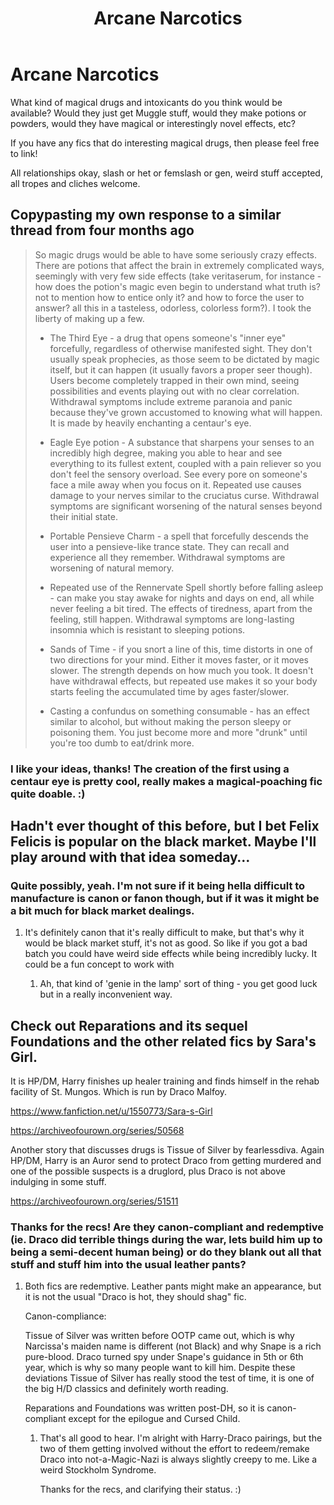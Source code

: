 #+TITLE: Arcane Narcotics

* Arcane Narcotics
:PROPERTIES:
:Author: Avalon1632
:Score: 13
:DateUnix: 1584102948.0
:DateShort: 2020-Mar-13
:FlairText: Discussion
:END:
What kind of magical drugs and intoxicants do you think would be available? Would they just get Muggle stuff, would they make potions or powders, would they have magical or interestingly novel effects, etc?

If you have any fics that do interesting magical drugs, then please feel free to link!

All relationships okay, slash or het or femslash or gen, weird stuff accepted, all tropes and cliches welcome.


** Copypasting my own response to a similar thread from four months ago

#+begin_quote
  So magic drugs would be able to have some seriously crazy effects. There are potions that affect the brain in extremely complicated ways, seemingly with very few side effects (take veritaserum, for instance - how does the potion's magic even begin to understand what truth is? not to mention how to entice only it? and how to force the user to answer? all this in a tasteless, odorless, colorless form?). I took the liberty of making up a few.

  - The Third Eye - a drug that opens someone's "inner eye" forcefully, regardless of otherwise manifested sight. They don't usually speak prophecies, as those seem to be dictated by magic itself, but it can happen (it usually favors a proper seer though). Users become completely trapped in their own mind, seeing possibilities and events playing out with no clear correlation. Withdrawal symptoms include extreme paranoia and panic because they've grown accustomed to knowing what will happen. It is made by heavily enchanting a centaur's eye.

  - Eagle Eye potion - A substance that sharpens your senses to an incredibly high degree, making you able to hear and see everything to its fullest extent, coupled with a pain reliever so you don't feel the sensory overload. See every pore on someone's face a mile away when you focus on it. Repeated use causes damage to your nerves similar to the cruciatus curse. Withdrawal symptoms are significant worsening of the natural senses beyond their initial state.

  - Portable Pensieve Charm - a spell that forcefully descends the user into a pensieve-like trance state. They can recall and experience all they remember. Withdrawal symptoms are worsening of natural memory.

  - Repeated use of the Rennervate Spell shortly before falling asleep - can make you stay awake for nights and days on end, all while never feeling a bit tired. The effects of tiredness, apart from the feeling, still happen. Withdrawal symptoms are long-lasting insomnia which is resistant to sleeping potions.

  - Sands of Time - if you snort a line of this, time distorts in one of two directions for your mind. Either it moves faster, or it moves slower. The strength depends on how much you took. It doesn't have withdrawal effects, but repeated use makes it so your body starts feeling the accumulated time by ages faster/slower.

  - Casting a confundus on something consumable - has an effect similar to alcohol, but without making the person sleepy or poisoning them. You just become more and more "drunk" until you're too dumb to eat/drink more.
#+end_quote
:PROPERTIES:
:Author: Uncommonality
:Score: 5
:DateUnix: 1584133644.0
:DateShort: 2020-Mar-14
:END:

*** I like your ideas, thanks! The creation of the first using a centaur eye is pretty cool, really makes a magical-poaching fic quite doable. :)
:PROPERTIES:
:Author: Avalon1632
:Score: 1
:DateUnix: 1584179355.0
:DateShort: 2020-Mar-14
:END:


** Hadn't ever thought of this before, but I bet Felix Felicis is popular on the black market. Maybe I'll play around with that idea someday...
:PROPERTIES:
:Author: ST_Jackson
:Score: 3
:DateUnix: 1584147505.0
:DateShort: 2020-Mar-14
:END:

*** Quite possibly, yeah. I'm not sure if it being hella difficult to manufacture is canon or fanon though, but if it was it might be a bit much for black market dealings.
:PROPERTIES:
:Author: Avalon1632
:Score: 0
:DateUnix: 1584178852.0
:DateShort: 2020-Mar-14
:END:

**** It's definitely canon that it's really difficult to make, but that's why it would be black market stuff, it's not as good. So like if you got a bad batch you could have weird side effects while being incredibly lucky. It could be a fun concept to work with
:PROPERTIES:
:Author: ST_Jackson
:Score: 3
:DateUnix: 1584202383.0
:DateShort: 2020-Mar-14
:END:

***** Ah, that kind of 'genie in the lamp' sort of thing - you get good luck but in a really inconvenient way.
:PROPERTIES:
:Author: Avalon1632
:Score: 2
:DateUnix: 1584203899.0
:DateShort: 2020-Mar-14
:END:


** Check out Reparations and its sequel Foundations and the other related fics by Sara's Girl.

It is HP/DM, Harry finishes up healer training and finds himself in the rehab facility of St. Mungos. Which is run by Draco Malfoy.

[[https://www.fanfiction.net/u/1550773/Sara-s-Girl]]

[[https://archiveofourown.org/series/50568]]

Another story that discusses drugs is Tissue of Silver by fearlessdiva. Again HP/DM, Harry is an Auror send to protect Draco from getting murdered and one of the possible suspects is a druglord, plus Draco is not above indulging in some stuff.

[[https://archiveofourown.org/series/51511]]
:PROPERTIES:
:Author: maryfamilyresearch
:Score: 1
:DateUnix: 1584120218.0
:DateShort: 2020-Mar-13
:END:

*** Thanks for the recs! Are they canon-compliant and redemptive (ie. Draco did terrible things during the war, lets build him up to being a semi-decent human being) or do they blank out all that stuff and stuff him into the usual leather pants?
:PROPERTIES:
:Author: Avalon1632
:Score: 1
:DateUnix: 1584178937.0
:DateShort: 2020-Mar-14
:END:

**** Both fics are redemptive. Leather pants might make an appearance, but it is not the usual "Draco is hot, they should shag" fic.

Canon-compliance:

Tissue of Silver was written before OOTP came out, which is why Narcissa's maiden name is different (not Black) and why Snape is a rich pure-blood. Draco turned spy under Snape's guidance in 5th or 6th year, which is why so many people want to kill him. Despite these deviations Tissue of Silver has really stood the test of time, it is one of the big H/D classics and definitely worth reading.

Reparations and Foundations was written post-DH, so it is canon-compliant except for the epilogue and Cursed Child.
:PROPERTIES:
:Author: maryfamilyresearch
:Score: 1
:DateUnix: 1584181142.0
:DateShort: 2020-Mar-14
:END:

***** That's all good to hear. I'm alright with Harry-Draco pairings, but the two of them getting involved without the effort to redeem/remake Draco into not-a-Magic-Nazi is always slightly creepy to me. Like a weird Stockholm Syndrome.

Thanks for the recs, and clarifying their status. :)
:PROPERTIES:
:Author: Avalon1632
:Score: 1
:DateUnix: 1584192313.0
:DateShort: 2020-Mar-14
:END:

